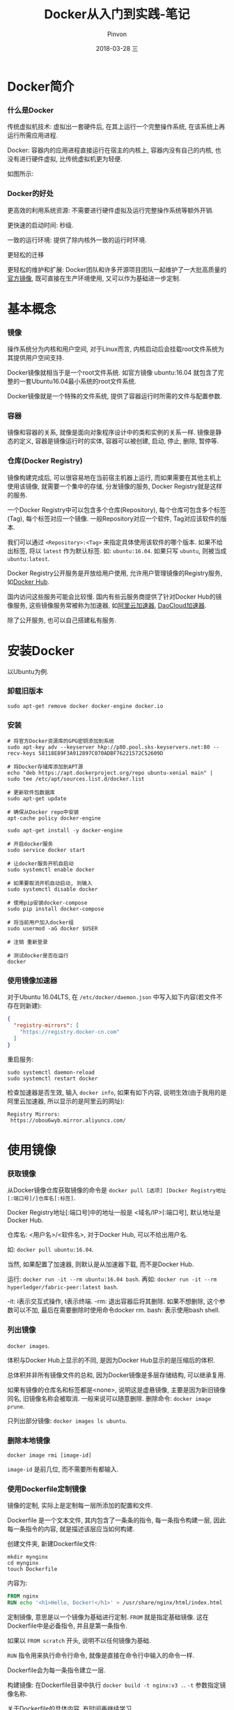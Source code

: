 #+TITLE:       Docker从入门到实践-笔记
#+AUTHOR:      Pinvon
#+EMAIL:       pinvon@Inspiron
#+DATE:        2018-03-28 三
#+URI:         /blog/%y/%m/%d/docker从入门到实践-笔记
#+KEYWORDS:    <TODO: insert your keywords here>
#+TAGS:        Docker
#+LANGUAGE:    en
#+OPTIONS:     H:3 num:nil toc:t \n:nil ::t |:t ^:nil -:nil f:t *:t <:t
#+DESCRIPTION: <TODO: insert your description here>

* Docker简介

*** 什么是Docker

传统虚拟机技术: 虚拟出一套硬件后, 在其上运行一个完整操作系统, 在该系统上再运行所需应用进程.

Docker: 容器内的应用进程直接运行在宿主的内核上, 容器内没有自己的内核, 也没有进行硬件虚拟, 比传统虚拟机更为轻便.

如图所示:

[[./0.png]]

*** Docker的好处

更高效的利用系统资源: 不需要进行硬件虚拟及运行完整操作系统等额外开销.

更快速的启动时间: 秒级.

一致的运行环境: 提供了除内核外一致的运行时环境.

更轻松的迁移

更轻松的维护和扩展: Docker团队和许多开源项目团队一起维护了一大批高质量的[[https://store.docker.com/search?q=&source=verified&type=image][官方镜像]], 既可直接在生产环境使用, 又可以作为基础进一步定制.

* 基本概念

*** 镜像

操作系统分为内核和用户空间, 对于Linux而言, 内核启动后会挂载root文件系统为其提供用户空间支持.

Docker镜像就相当于是一个root文件系统. 如官方镜像 ubuntu:16.04 就包含了完整的一套Ubuntu16.04最小系统的root文件系统.

Docker镜像就是一个特殊的文件系统, 提供了容器运行时所需的文件与配置参数.

*** 容器

镜像和容器的关系, 就像是面向对象程序设计中的类和实例的关系一样. 镜像是静态的定义, 容器是镜像运行时的实体, 容器可以被创建, 启动, 停止, 删除, 暂停等.

*** 仓库(Docker Registry)

镜像构建完成后, 可以很容易地在当前宿主机器上运行, 而如果需要在其他主机上使用该镜像, 就需要一个集中的存储, 分发镜像的服务, Docker Registry就是这样的服务.

一个Docker Registry中可以包含多个仓库(Repository), 每个仓库可包含多个标签(Tag), 每个标签对应一个镜像. 一般Repository对应一个软件, Tag对应该软件的版本.

我们可以通过 =<Repository>:<Tag>= 来指定具体使用该软件的哪个版本. 如果不给出标签, 将以 =latest= 作为默认标签. 如: =ubuntu:16.04=. 如果只写 =ubuntu=, 则被当成 =ubuntu:latest=.

Docker Registry公开服务是开放给用户使用, 允许用户管理镜像的Registry服务, 如[[https://hub.docker.com/][Docker Hub]].

国内访问这些服务可能会比较慢. 国内有些云服务商提供了针对Docker Hub的镜像服务, 这些镜像服务常被称为加速器, 如[[https://cr.console.aliyun.com/#/accelerator][阿里云加速器]], [[https://www.daocloud.io/mirror#accelerator-doc][DaoCloud加速器]].

除了公开服务, 也可以自己搭建私有服务.


* 安装Docker

以Ubuntu为例.

*** 卸载旧版本

#+BEGIN_SRC Shell
sudo apt-get remove docker docker-engine docker.io
#+END_SRC

*** 安装

#+BEGIN_SRC Shell
# 将官方Docker资源库的GPG密钥添加到系统
sudo apt-key adv --keyserver hkp://p80.pool.sks-keyservers.net:80 --recv-keys 58118E89F3A912897C070ADBF76221572C52609D

# 将Docker存储库添加到APT源
echo "deb https://apt.dockerproject.org/repo ubuntu-xenial main" | sudo tee /etc/apt/sources.list.d/docker.list

# 更新软件包数据库
sudo apt-get update

# 确保从Docker repo中安装
apt-cache policy docker-engine

sudo apt-get install -y docker-engine

# 开启docker服务
sudo service docker start

# 让docker服务开机自启动
sudo systemctl enable docker

# 如果要取消开机自动启动, 则输入
sudo systemctl disable docker

# 使用pip安装docker-compose
sudo pip install docker-compose

# 将当前用户加入docker组
sudo usermod -aG docker $USER

# 注销 重新登录

# 测试docker是否在运行
docker
#+END_SRC

*** 使用镜像加速器

对于Ubuntu 16.04LTS, 在 =/etc/docker/daemon.json= 中写入如下内容(若文件不存在则新建):
#+BEGIN_SRC JSON
{
  "registry-mirrors": [
    "https://registry.docker-cn.com"
  ]
}
#+END_SRC

重启服务:
#+BEGIN_SRC Shell
sudo systemctl daemon-reload
sudo systemctl restart docker
#+END_SRC

检查加速器是否生效, 输入 =docker info=, 如果有如下内容, 说明生效(由于我用的是阿里云加速器, 所以显示的是阿里云的网址):
#+BEGIN_SRC Shell
Registry Mirrors:
 https://obou6wyb.mirror.aliyuncs.com/
#+END_SRC

* 使用镜像

*** 获取镜像

从Docker镜像仓库获取镜像的命令是 =docker pull [选项] [Docker Registry地址[:端口号]/]仓库名[:标签]=.

Docker Registry地址[:端口号]中的地址一般是 <域名/IP>[:端口号], 默认地址是Docker Hub.

仓库名: <用户名>/<软件名>, 对于Docker Hub, 可以不给出用户名.

如: =docker pull ubuntu:16.04=.

当然, 如果配置了加速器, 则默认是从加速器下载, 而不是Docker Hub.

运行: =docker run -it --rm ubuntu:16.04 bash=.
再如: =docker run -it --rm hyperledger/fabric-peer:latest bash=.

-it: i表示交互式操作, t表示终端.
-rm: 退出容器后将其删除. 如果不想删除, 这个参数可以不加, 最后在需要删除时使用命令docker rm.
bash: 表示使用bash shell.

*** 列出镜像

=docker images=.

体积与Docker Hub上显示的不同, 是因为Docker Hub显示的是压缩后的体积.

总体积并非所有镜像文件的总和, 因为Docker镜像是多层存储结构, 可以继承复用.

如果有镜像的仓库名和标签都是<none>, 说明这是虚悬镜像, 主要是因为新旧镜像同名, 旧镜像名称会被取消. 一般来说可以随意删除. 删除命令: =docker image prune=.

只列出部分镜像: =docker images ls ubuntu=.

*** 删除本地镜像

#+BEGIN_SRC Shell
docker image rmi [image-id]
#+END_SRC
=image-id= 是前几位, 而不需要所有都输入.

*** 使用Dockerfile定制镜像

镜像的定制, 实际上是定制每一层所添加的配置和文件.

Dockerfile 是一个文本文件, 其内包含了一条条的指令, 每一条指令构建一层, 因此每一条指令的内容, 就是描述该层应当如何构建.

创建文件夹, 新建Dockerfile文件:
#+BEGIN_SRC Shell
mkdir mynginx
cd mynginx
touch Dockerfile
#+END_SRC

内容为:
#+BEGIN_SRC Dockerfile
FROM nginx
RUN echo '<h1>Hello, Docker!</h1>' > /usr/share/nginx/html/index.html
#+END_SRC

定制镜像, 意思是以一个镜像为基础进行定制. =FROM= 就是指定基础镜像. 这在Dockerfile中是必备指令, 并且是第一条指令.

如果以 =FROM scratch= 开头, 说明不以任何镜像为基础.

=RUN= 指令用来执行命令行命令, 就像是直接在命令行中输入的命令一样.

Dockerfile会为每一条指令建立一层.

构建镜像: 在Dockerfile目录中执行 =docker build -t nginx:v3 .=. =-t= 参数指定镜像名称.

关于Dockerfile的具体内容, 有时间再继续学习.

* 操作容器

*** 启动

#+BEGIN_SRC Shell
docker run -it ubuntu:16.04 bash
#+END_SRC

*** 后台运行

后台运行使用 =-d= 参数.

后台运行时, 如果有相关的输出信息, 并不会输出到宿主机器.

#+BEGIN_SRC Shell
docker run -d ubuntu:17.10 /bin/sh -c "while true; do echo hello world; sleep 1; done"

# 查看输出信息
docker container logs
#+END_SRC

*** 终止容器

#+BEGIN_SRC Shell
docker container stop [container name]

# 终止状态的窗口可以用以下命令查看
docker container ls -a

# 处于终止状态的容器的启动
docker container start [container name]

# 重启
docker container restart [container name]
#+END_SRC

*** 进入容器

#+BEGIN_SRC Shell
docker exec -it [container name] bash
#+END_SRC

*** 导入导出

导出:
#+BEGIN_SRC Shell
docker container ls -a

# 记住要导出的容器id

docker export 7691a814370e > ubuntu.tar
#+END_SRC

导入:
#+BEGIN_SRC Shell
cat ubuntu | docker import - test/ubuntu:v1.0
#+END_SRC

*** 删除容器

#+BEGIN_SRC Shell
# 删除一个处于终止状态的容器
docker container rm test

# 清理所有处于终止状态的容器
docker container ls -a
docker container prune
#+END_SRC

* 访问仓库

仓库(Repository)是集中存放镜像的地方.

注册服务器(Registry)是管理仓库的具体服务器. 每个服务器上有许多仓库, 每个仓库里有许多镜像.

如 dl.dockerpool.com/ubuntu, dl.dockerpool.com是注册服务器地址, ubuntu是仓库名.

*** Docker Hub

注册: [[https://cloud.docker.com/][注册Docker账号]]

登录: docker login

退出: docker logout

查找镜像: docker search

拉取镜像: docker pull

如:
#+BEGIN_SRC Shell
docker search centos

# 返回很多centos相关镜像

# 选择其中一个拉取
docker pull centos
#+END_SRC

推送: 
#+BEGIN_SRC Shell
docker username/ubuntu:17.10
docker search username
#+END_SRC
* Compose项目

Docker Compose项目负责快速部署分布式应用. 其定位是"定义和运行多个Docker容器的应用".

在日常工作中, 一般需要多个容器相互配合来完成某项任务, 如要实现一个Web项目, 除了Web服务容器本身之外, 还要加上后端的数据库服务容器, 甚至还要负载均衡容器等.

Compose允许用户通过一个单独的 =docker-compose.yml= 模板文件来定义一组相关联的应用容器为一个项目.

Compose中有两个重要的概念: 
- 服务(service): 一个应用的容器, 实际上可以包括若干运行相同镜像的容器实例.
- 项目(project): 由一组相关联的应用容器组成的一个完整业务单元, 在 =docker-compose.yml= 文件中定义.

Compose的默认管理对象是项目, 通过子命令对项目中的一组容器进行便捷的生命周期管理.

** 安装

直接到[[https://github.com/docker/compose/releases/][compose]]下载所需版本, 赋予执行操作.
#+BEGIN_SRC Shell
mv docker-compose-xxx /usr/local/bin/docker-compose
chmod +x /usr/local/bin/docker-compose
#+END_SRC

卸载的话, 直接将该文件删除即可.

也可以通过pip安装.
#+BEGIN_SRC Shell
pip install docker-compose
pip uninstall docker-compose # 卸载
#+END_SRC

** 命令说明

#+BEGIN_SRC Shell
docker-compose -h
#+END_SRC

** 模板文件

默认的模板文件名为: =docker-compose.yml=, 格式为YAML格式.
#+BEGIN_SRC YAML
version: "3"

services:
  webapp:
    image: examples/web
    ports:
      - "80:80"
    volumes:
      - "/data"
#+END_SRC

每个服务都必须通过 =image= 指令指定镜像, 或通过 =build= 指令(需要Dockerfile)等来自动构建生成镜像.

如果使用 =build= 指令, 在 =Dockerfile= 设置的选项将会自动被获取, 无需在 =docker-compose.yml= 中再次设置.

只讲一些常用的指令. 具体的, 可参考链接: https://yeasy.gitbooks.io/docker_practice/content/compose/compose_file.html

*** build

 指定 =Dockerfile= 所在文件夹的路径. =Compose= 将会利用它自动构建这个镜像, 然后使用这个镜像.
 #+BEGIN_SRC YAML
 version: '3'
 services:
	 webapp:
     build: ./dir
 #+END_SRC

 如果在构建镜像时需要使用参数, 则可以使用 =context= 指令:
 #+BEGIN_SRC YAML
 version: '3'
 services:

   webapp:
     build:
       context: ./dir
       dockerfile: Dockerfile-alternate
       args:
         buildno: 1
 #+END_SRC

*** cap_add, cap_drop

 指定容器的内核能力分配.

 让容器拥有所有能力, 可以写成:
 #+BEGIN_SRC YAML
 cap_add:
	 - ALL
 #+END_SRC

 去掉 NET_ADMID 能力, 可以写成:
 #+BEGIN_SRC YAML
 cap_drop:
	 - NET_ADMIN
 #+END_SRC

*** command

 容器启动后默认执行的命令.
 #+BEGIN_SRC YAML
 command: echo "hello world"
 #+END_SRC

*** container_name

指定容器名称. 默认使用 =项目名称_服务名称_序号= 这种格式.
#+BEGIN_SRC YAML
container_name: docker-web-container
#+END_SRC

*** devices

指定设备的映射关系:
#+BEGIN_SRC YAML
devices:
  - "/dev/ttyUSB1:/dev/ttyUSB0"
#+END_SRC

*** depends_on

解决容器的依赖, 启动先后的问题. 先启动 =redis & db=, 再启动 =web=.
#+BEGIN_SRC YAML
version: '3'

services:
  web:
    build: .
    depends_on:
      - db
      - redis

  redis:
    image: redis

  db:
    image: postgres
#+END_SRC

*** expose

暴露端口, 但不映射到宿主机器, 只被连接的服务访问. 仅可以指定内部端口为参数.
#+BEGIN_SRC YAML
expose:
	- "3000"
	- "8000"
#+END_SRC

*** extra_hosts

指定额外的host名称映射信息.

#+BEGIN_SRC YAML
extra_hosts:
 - "googledns:8.8.8.8"
 - "dockerhub:52.1.157.61"
#+END_SRC

在启动容器后, 容器的 =/etc/hosts= 中会添加以下两条条目:
#+BEGIN_SRC Shell
8.8.8.8 googledns
52.1.157.61 dockerhub
#+END_SRC

*** image

指定镜像名称或镜像ID, 如果镜像在本地不存在, =Compose= 将会尝试拉取这个镜像.
#+BEGIN_SRC YAML
image: ubuntu
image: orchardup/postgresql
image: a4bc65fd
#+END_SRC

*** ports

暴露端口信息. 格式为 =宿主端口:容器端口=, 也可以只指定容器端口, 宿主将会随机选择端口.
#+BEGIN_SRC YAML
ports:
 - "3000"
 - "8000:8000"
 - "49100:22"
 - "127.0.0.1:8001:8001"
#+END_SRC

*** volumes

数据卷所挂载路径设置. 可以设置宿主机器路径(host:container)或加上访问模式(host:container:ro).

在指令中路径支持相对路径.

#+BEGIN_SRC YAML
volumes:
 - /var/lib/mysql
 - cache/:/tmp/cache
 - ~/configs:/etc/configs/:ro
#+END_SRC
